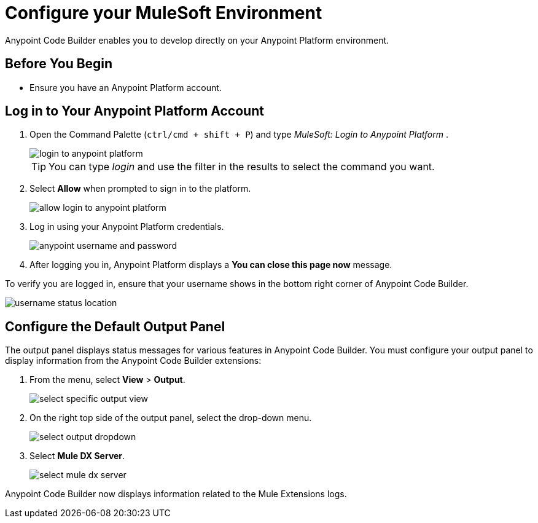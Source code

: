= Configure your MuleSoft Environment

Anypoint Code Builder enables you to develop directly on your Anypoint Platform environment.

== Before You Begin

* Ensure you have an Anypoint Platform account.

== Log in to Your Anypoint Platform Account

. Open the Command Palette (`ctrl/cmd + shift + P`) and type _MuleSoft: Login to Anypoint Platform_ .
+
image::login-to-anypoint-platform.png[]
+
[TIP]
--
You can type _login_ and use the filter in the results to select the command you want.
--
. Select *Allow* when prompted to sign in to the platform.
+
image::allow-login-to-anypoint-platform.png[]
. Log in using your Anypoint Platform credentials.
+
image::anypoint-username-and-password.png[]
. After logging you in, Anypoint Platform displays a *You can close this page now* message.

To verify you are logged in, ensure that your username shows in the bottom right corner of Anypoint Code Builder.

image::username-status-location.png[]

== Configure the Default Output Panel

The output panel displays status messages for various features in Anypoint Code Builder. You must configure your output panel to display information from the Anypoint Code Builder extensions:

. From the menu, select *View* > *Output*.
+
image::select-specific-output-view.png[]
. On the right top side of the output panel, select the drop-down menu.
+
image::select-output-dropdown.png[]
. Select *Mule DX Server*.
+
image::select-mule-dx-server.png[]

Anypoint Code Builder now displays information related to the Mule Extensions logs.
